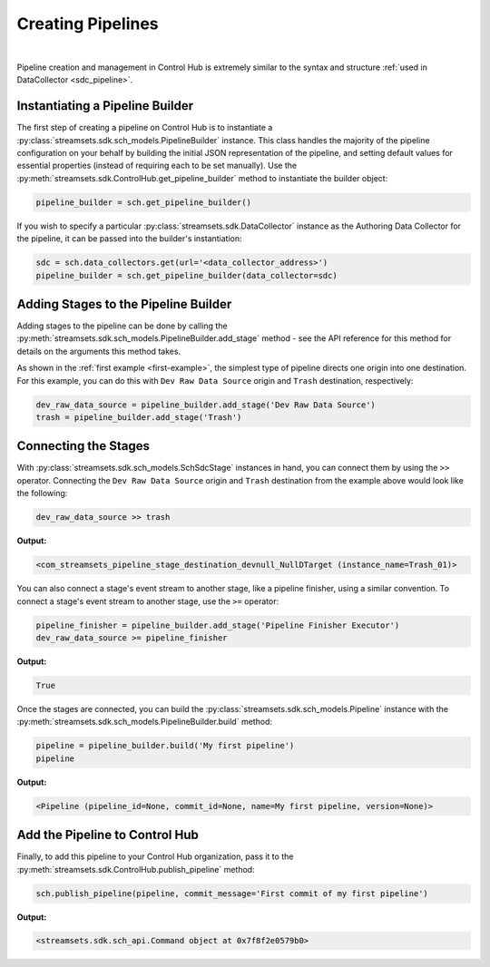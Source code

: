 Creating Pipelines
==================
|
Pipeline creation and management in Control Hub is extremely similar to the syntax and structure
:ref:`used in DataCollector <sdc_pipeline>`.

Instantiating a Pipeline Builder
~~~~~~~~~~~~~~~~~~~~~~~~~~~~~~~~

The first step of creating a pipeline on Control Hub is to instantiate a :py:class:`streamsets.sdk.sch_models.PipelineBuilder`
instance. This class handles the majority of the pipeline configuration on your behalf by building the initial JSON
representation of the pipeline, and setting default values for essential properties (instead of requiring each to be
set manually). Use the :py:meth:`streamsets.sdk.ControlHub.get_pipeline_builder` method to instantiate the builder
object:

.. code-block:: python

    pipeline_builder = sch.get_pipeline_builder()

If you wish to specify a particular :py:class:`streamsets.sdk.DataCollector` instance as the Authoring Data Collector
for the pipeline, it can be passed into the builder's instantiation:

.. code-block:: python

    sdc = sch.data_collectors.get(url='<data_collector_address>')
    pipeline_builder = sch.get_pipeline_builder(data_collector=sdc)

Adding Stages to the Pipeline Builder
~~~~~~~~~~~~~~~~~~~~~~~~~~~~~~~~~~~~~

Adding stages to the pipeline can be done by calling the :py:meth:`streamsets.sdk.sch_models.PipelineBuilder.add_stage`
method - see the API reference for this method for details on the arguments this method takes.

As shown in the :ref:`first example <first-example>`, the simplest type of pipeline directs one origin into one
destination. For this example, you can do this with ``Dev Raw Data Source`` origin and ``Trash`` destination,
respectively:

.. code-block:: python

    dev_raw_data_source = pipeline_builder.add_stage('Dev Raw Data Source')
    trash = pipeline_builder.add_stage('Trash')

Connecting the Stages
~~~~~~~~~~~~~~~~~~~~~

With :py:class:`streamsets.sdk.sch_models.SchSdcStage` instances in hand, you can connect them by using the ``>>``
operator. Connecting the ``Dev Raw Data Source`` origin and ``Trash`` destination from the example above would look
like the following:

.. code-block:: python

    dev_raw_data_source >> trash

**Output:**

.. code-block:: python

    <com_streamsets_pipeline_stage_destination_devnull_NullDTarget (instance_name=Trash_01)>

You can also connect a stage's event stream to another stage, like a pipeline finisher, using a similar convention. To
connect a stage's event stream to another stage, use the ``>=`` operator:

.. code-block:: python

    pipeline_finisher = pipeline_builder.add_stage('Pipeline Finisher Executor')
    dev_raw_data_source >= pipeline_finisher

**Output:**

.. code-block:: python

    True

Once the stages are connected, you can build the :py:class:`streamsets.sdk.sch_models.Pipeline` instance with
the :py:meth:`streamsets.sdk.sch_models.PipelineBuilder.build` method:

.. code-block:: python

    pipeline = pipeline_builder.build('My first pipeline')
    pipeline

**Output:**

.. code-block:: python

    <Pipeline (pipeline_id=None, commit_id=None, name=My first pipeline, version=None)>

Add the Pipeline to Control Hub
~~~~~~~~~~~~~~~~~~~~~~~~~~~~~~~~~~

Finally, to add this pipeline to your Control Hub organization, pass it to the :py:meth:`streamsets.sdk.ControlHub.publish_pipeline`
method:

.. code-block:: python

    sch.publish_pipeline(pipeline, commit_message='First commit of my first pipeline')
    
**Output:**

.. code-block:: python

    <streamsets.sdk.sch_api.Command object at 0x7f8f2e0579b0>

